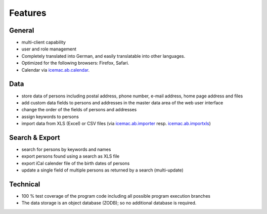 ========
Features
========

General
=======

- multi-client capability

- user and role management

- Completely translated into German, and easily translatable into
  other languages.

- Optimized for the following browsers: Firefox, Safari.

- Calendar via `icemac.ab.calendar`_.

.. _`icemac.ab.calendar` : https://pypi.org/project/icemac.ab.calendar

Data
====

- store data of persons including postal address, phone number, e-mail address,
  home page address and files

- add custom data fields to persons and addresses in the master data area of
  the web user interface

- change the order of the fields of persons and addresses

- assign keywords to persons

- import data from XLS (Excel) or CSV files (via `icemac.ab.importer`_ resp.
  `icemac.ab.importxls`_)

.. _`icemac.ab.importer` : https://pypi.org/project/icemac.ab.importer)
.. _`icemac.ab.importxls` : https://pypi.org/project/icemac.ab.importxls)

Search & Export
===============

- search for persons by keywords and names

- export persons found using a search as XLS file

- export iCal calender file of the birth dates of persons

- update a single field of multiple persons as returned by a search
  (multi-update)

Technical
=========

- 100 % test coverage of the program code including all possible program
  execution branches

- The data storage is an object database (ZODB); so no additional database is
  required.
